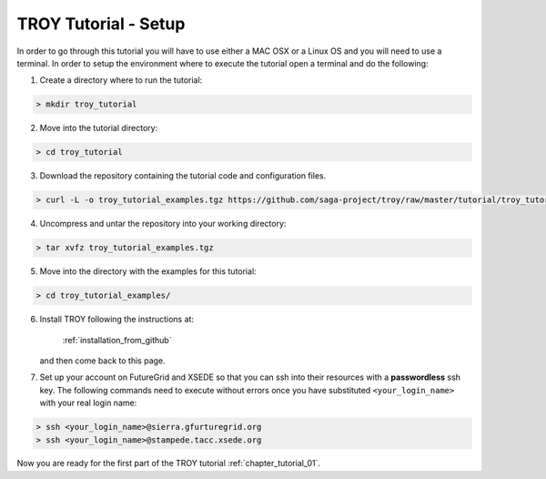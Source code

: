 .. _chapter_tutorial_setup:

**********************
TROY Tutorial - Setup
**********************

In order to go through this tutorial you will have to use either a MAC OSX or a Linux OS and you will need to use a terminal. In order to setup the environment where to execute the tutorial open a terminal and do the following:

1. Create a directory where to run the tutorial:

.. code-block:: bash

	> mkdir troy_tutorial

2. Move into the tutorial directory:

.. code-block:: bash

	> cd troy_tutorial

3. Download the repository containing the tutorial code and configuration files.

.. code-block:: bash

	> curl -L -o troy_tutorial_examples.tgz https://github.com/saga-project/troy/raw/master/tutorial/troy_tutorial_examples.tgz
	
4. Uncompress and untar the repository into your working directory:

.. code-block:: bash

	> tar xvfz troy_tutorial_examples.tgz
	
5. Move into the directory with the examples for this tutorial:

.. code-block:: bash

	> cd troy_tutorial_examples/
	
6. Install TROY following the instructions at: 

	:ref:`installation_from_github` 
	
   and then come back to this page.

7. Set up your account on FutureGrid and XSEDE so that you can ssh into their resources with a **passwordless** ssh key. The following commands need to execute without errors once you have substituted ``<your_login_name>`` with your real login name:

.. code-block:: bash

	> ssh <your_login_name>@sierra.gfurturegrid.org
	> ssh <your_login_name>@stampede.tacc.xsede.org


Now you are ready for the first part of the TROY tutorial :ref:`chapter_tutorial_01`.
 
